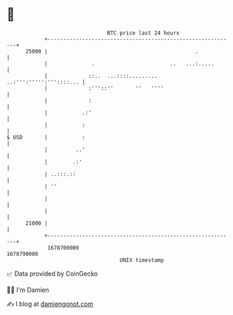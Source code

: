 * 👋

#+begin_example
                                   BTC price last 24 hours                    
               +------------------------------------------------------------+ 
         25000 |                                               .            | 
               |              .                        ..   ...:.....       | 
               |             ::..  ...::::......... ..:''':''''':'''::::... | 
               |             :'''::''       ''   ''''                       | 
               |             :                                              | 
               |           .:'                                              | 
               |           :                                                | 
   $ USD       |           :                                                | 
               |         ..'                                                | 
               |        .:'                                                 | 
               | ..:::.::                                                   | 
               | ''                                                         | 
               |                                                            | 
               |                                                            | 
         21000 |                                                            | 
               +------------------------------------------------------------+ 
                1678700000                                        1678790000  
                                       UNIX timestamp                         
#+end_example
📈 Data provided by CoinGecko

🧑‍💻 I'm Damien

✍️ I blog at [[https://www.damiengonot.com][damiengonot.com]]
